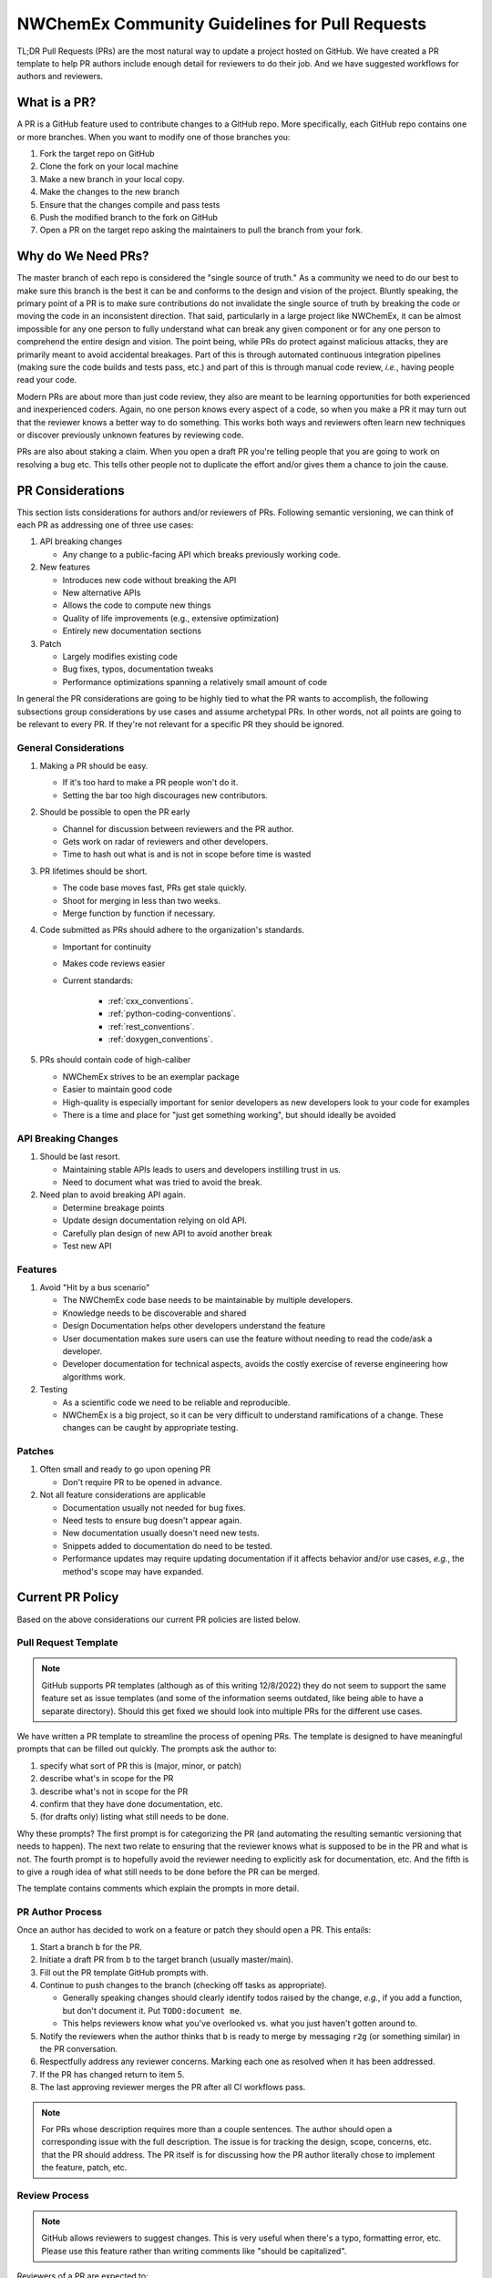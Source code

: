 .. Copyright 2022 NWChemEx-Project
..
.. Licensed under the Apache License, Version 2.0 (the "License");
.. you may not use this file except in compliance with the License.
.. You may obtain a copy of the License at
..
.. http://www.apache.org/licenses/LICENSE-2.0
..
.. Unless required by applicable law or agreed to in writing, software
.. distributed under the License is distributed on an "AS IS" BASIS,
.. WITHOUT WARRANTIES OR CONDITIONS OF ANY KIND, either express or implied.
.. See the License for the specific language governing permissions and
.. limitations under the License.

.. _prs_and_nwx:

###############################################
NWChemEx Community Guidelines for Pull Requests
###############################################

TL;DR Pull Requests (PRs) are the most natural way to update a project hosted on GitHub. We
have created a PR template to help PR authors include enough detail for
reviewers to do their job. And we have suggested workflows for authors and
reviewers.

*************
What is a PR?
*************

A PR is a GitHub feature used to contribute changes to a GitHub repo. More
specifically, each GitHub repo contains one or more branches. When you
want to modify one of those branches you:

#. Fork the target repo on GitHub
#. Clone the fork on your local machine
#. Make a new branch in your local copy.
#. Make the changes to the new branch
#. Ensure that the changes compile and pass tests
#. Push the modified branch to the fork on GitHub
#. Open a PR on the target repo asking the maintainers to pull the branch from
   your fork.

*******************
Why do We Need PRs?
*******************

The master branch of each repo is considered the "single source of truth." As
a community we need to do our best to make sure this branch is the best it can
be and conforms to the design and vision of the project. Bluntly speaking, the
primary point of a PR is to make sure contributions do not invalidate the single
source of truth by breaking the code or moving the code in an inconsistent
direction. That said, particularly in a large project like NWChemEx, it can be
almost impossible for any one person to fully understand what can break any
given component or for any one person to comprehend the entire design and
vision. The point being, while PRs do protect against malicious attacks, they
are primarily meant to avoid accidental breakages. Part of this is through
automated continuous integration pipelines (making sure the code builds and
tests pass, etc.) and part of this is through manual code review, *i.e.*,
having people read your code.

Modern PRs are about more than just code review, they also are meant to be
learning opportunities for both experienced and inexperienced coders. Again,
no one person knows every aspect of a code, so when you make a PR it may turn
out that the reviewer knows a better way to do something. This works both ways
and reviewers often learn new techniques or discover previously unknown
features by reviewing code.

PRs are also about staking a claim. When you open a draft PR you're telling
people that you are going to work on resolving a bug etc. This tells other
people not to duplicate the effort and/or gives them a chance to join the
cause.


*****************
PR Considerations
*****************

This section lists considerations for authors and/or reviewers of PRs.
Following semantic versioning, we can think of each PR as addressing one of
three use cases:

#. API breaking changes

   - Any change to a public-facing API which breaks previously working code.

#. New features

   - Introduces new code without breaking the API
   - New alternative APIs
   - Allows the code to compute new things
   - Quality of life improvements (e.g., extensive optimization)
   - Entirely new documentation sections

#. Patch

   - Largely modifies existing code
   - Bug fixes, typos, documentation tweaks
   - Performance optimizations spanning a relatively small amount of code

In general the PR considerations are going to be highly tied to what the PR
wants to accomplish, the following subsections group considerations by use cases
and assume archetypal PRs. In other words, not all points are going to be
relevant to every PR. If they're not relevant for a specific PR they should be
ignored.

General Considerations
======================

#. Making a PR should be easy.

   - If it's too hard to make a PR people won't do it.
   - Setting the bar too high discourages new contributors.

#. Should be possible to open the PR early

   - Channel for discussion between reviewers and the PR author.
   - Gets work on radar of reviewers and other developers.
   - Time to hash out what is and is not in scope before time is wasted

#. PR lifetimes should be short.

   - The code base moves fast, PRs get stale quickly.
   - Shoot for merging in less than two weeks.
   - Merge function by function if necessary.

#. Code submitted as PRs should adhere to the organization's standards.

   - Important for continuity
   - Makes code reviews easier
   - Current standards:

      - :ref:`cxx_conventions`.
      - :ref:`python-coding-conventions`.
      - :ref:`rest_conventions`.
      - :ref:`doxygen_conventions`.

#. PRs should contain code of high-caliber

   - NWChemEx strives to be an exemplar package
   - Easier to maintain good code
   - High-quality is especially important for senior developers as new
     developers look to your code for examples
   - There is a time and place for "just get something working", but should
     ideally be avoided

API Breaking Changes
====================

#. Should be last resort.

   - Maintaining stable APIs leads to users and developers instilling trust in us.
   - Need to document what was tried to avoid the break.

#. Need plan to avoid breaking API again.

   - Determine breakage points
   - Update design documentation relying on old API.
   - Carefully plan design of new API to avoid another break
   - Test new API

Features
========

#. Avoid "Hit by a bus scenario"

   - The NWChemEx code base needs to be maintainable by multiple developers.
   - Knowledge needs to be discoverable and shared
   - Design Documentation helps other developers understand the feature
   - User documentation makes sure users can use the feature without needing to
     read the code/ask a developer.
   - Developer documentation for technical aspects, avoids the costly exercise
     of reverse engineering how algorithms work.

#. Testing

   - As a scientific code we need to be reliable and reproducible.
   - NWChemEx is a big project, so it can be very difficult to understand
     ramifications of a change. These changes can be caught by appropriate testing.


Patches
=======

#. Often small and ready to go upon opening PR

   - Don't require PR to be opened in advance.

#. Not all feature considerations are applicable

   - Documentation usually not needed for bug fixes.
   - Need tests to ensure bug doesn't appear again.
   - New documentation usually doesn't need new tests.
   - Snippets added to documentation do need to be tested.
   - Performance updates may require updating documentation if it affects
     behavior and/or use cases, *e.g.*, the method's scope may have expanded.


*****************
Current PR Policy
*****************

Based on the above considerations our current PR policies are listed below.

Pull Request Template
=====================

.. note::

   GitHub supports PR templates (although as of this writing 12/8/2022) they do
   not seem to support the same feature set as issue templates (and some of the
   information seems outdated, like being able to have a separate directory).
   Should this get fixed we should look into multiple PRs for the different use
   cases.

We have written a PR template to streamline the process of opening PRs. The
template is designed to have meaningful prompts that can be filled out quickly.
The prompts ask the author to:

#. specify what sort of PR this is (major, minor, or patch)
#. describe what's in scope for the PR
#. describe what's not in scope for the PR
#. confirm that they have done documentation, etc.
#. (for drafts only) listing what still needs to be done.

Why these prompts? The first prompt is for categorizing the PR (and
automating the resulting semantic versioning that needs to happen). The next
two relate to ensuring that the reviewer knows what is supposed to be in the PR
and what is not. The fourth prompt is to hopefully avoid the reviewer needing
to explicitly ask for documentation, etc. And the fifth is to give a rough
idea of what still needs to be done before the PR can be merged.

The template contains comments which explain the prompts in more detail.

PR Author Process
=================

Once an author has decided to work on a feature or patch they should open a PR.
This entails:

#. Start a branch ``b`` for the PR.
#. Initiate a draft PR from ``b`` to the target branch (usually master/main).
#. Fill out the PR template GitHub prompts with.
#. Continue to push changes to the branch (checking off tasks as appropriate).

   - Generally speaking changes should clearly identify todos raised by the
     change, *e.g.*, if you add a function, but don't document it. Put
     ``TODO:document me``.
   - This helps reviewers know what you've overlooked vs. what you just haven't
     gotten around to.

#. Notify the reviewers when the author thinks that ``b`` is ready to merge
   by messaging ``r2g`` (or something similar) in the PR conversation.
#. Respectfully address any reviewer concerns. Marking each one as resolved when
   it has been addressed.
#. If the PR has changed return to item 5.
#. The last approving reviewer merges the PR after all CI workflows pass.

.. note::

   For PRs whose description requires more than a couple sentences. The author
   should open a corresponding issue with the full description. The issue is
   for tracking the design, scope, concerns, etc. that the PR should address.
   The PR itself is for discussing how the PR author literally chose to
   implement the feature, patch, etc.


Review Process
==============

.. note::

   GitHub allows reviewers to suggest changes. This is very useful when there's
   a typo, formatting error, etc. Please use this feature rather than
   writing comments like "should be capitalized".

Reviewers of a PR are expected to:

#. Understand what the PR is supposed to accomplish.
#. If necessary, the reviewers should help the author refine the PR contents.

   - Should the PR (and corresponding issue) be split into multiple issues/PRs?
   - Did the author miss any obvious concerns?

#. Keep an eye on the PR as it progresses. The frequency of "check-ins" should
   be inversely proportional to the author's familiarity with the process,
   *i.e.*, keep a closer eye on newer authors than seasoned veterans.
#. Comment on the code when issues are spotted.

   - Is the code using existing infrastructure to the extent possible?
   - Is the code accruing technical debt?
   - Is the formatting consistent? (Don't worry about formatting which CI will
     fix)

#. When the PR is marked as ready to go, complete a final pass through the code
   flagging any potential issues.
#. If issues arise, work with the author to resolve them. Repeating the previous
   steps as necessary.
#. If you are the last reviewer to approve a PR then merge it (assuming all
   CI workflows have passed).

Notes on PR Quality
===================

.. note::

   The contents of this section are written assuming a 1.0 has occurred. We
   admittedly have not lived up to the lofty standards of this section and
   part of getting to a 1.0 is making sure existing code meets or exceeds
   these standards.

.. note::

   Occasional contributors from outside the project are not the target of this
   section. This section is targeting developers who are regular contributors to the code (part of the team).

The checklist on the PR template is admittedly asking a lot of the author.
NWChemEx is designed to be a modular code. The vast majority of electronic
structure development occurs in modules. Each of these modules are disjoint,
and can be separately hosted. In turn, you can (and should) go through the
"just get something working" phase outside of the NWChemEx repositories.

By making a PR which will add a module into an NWX repository you are saying the
module is ready for users. This does not necessarily mean that it is as
performant as it is going to get, or that the module is fully featured. It
simply means that the contents of the module have been vetted for correctness
and the module has been found potentially useful. Once the module is merged it
becomes available to users, and since taking it back would break any code that
uses the module, we as a project are obligated to support that module or break
an API. The point being, we expect the module to be fully documented, tested, and
to adhere to the organization's standards so that we can begin stewardship of
the module.

For PRs addressing infrastructure, the requirements are a bit different.
Since infrastructure exists outside modules, it can't really be staged until
it is ready. For infrastructure we will allow some technical debt, as long as
the developer is willing to repay that technical debt, and makes a plan for
repaying it. In practice what this means is, say you really need a new type of
cache to complete a run. We'll let you merge that cache, say without
documentation, as long as you open an issue tracking that documentation is
still needed. Developers are expected to repay technical debt on a relatively
timely basis. That said, since the infrastructure is going into the main
repository, it needs to still be vetted. This means it cannot still be in the
design phase, nor can it be untested.


*********************
Future Considerations
*********************

As of 12/8/2022, GitHub is overhauling the issue templates and adding issue
forms. We anticipate that PR templates will get the same treatment. If this
happens, we should revisit the template and try to make it mesh better with
CI. For example:

- Automate tagging for versioning.
- Having content of the template update/change based on user feedback.
- Auto-assigning reviewers.
- Not marking a PR as ready to go until all items have been addressed (I'm
  thinking the author needs to confirm they've added documentation etc. before
  the PR can be made ready to go).
- Ideally we should automate as much of the required checklist as possible.
